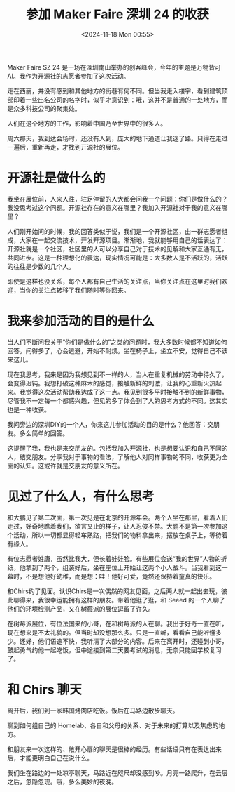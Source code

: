 #+TITLE: 参加 Maker Faire 深圳 24 的收获
#+DATE: <2024-11-18 Mon 00:55>
#+TAGS[]: 随笔

Maker Faire SZ 24 是一场在深圳南山举办的创客峰会，今年的主题是万物皆可AI。我作为开源社的志愿者参加了这次活动。

走在西丽，并没有感到和其他地方的街巷有何不同。但当我走入楼宇，看到建筑顶部印着一些出名公司的名字时，似乎才意识到：哦，这并不是普通的一处地方，而是众多科技公司的聚集处。

人们在这个地方的工作，影响着中国乃至世界中的很多人。

周六那天，我到达会场时，还没有人到，庞大的地下通道让我迷了路。只得在走过一遍后，重新再走，才找到开源社的展位。

* 开源社是做什么的

我坐在展位前，人来人往，驻足停留的人大都会问我一个问题：你们是做什么的？我没思考过这个问题。开源社存在的意义在哪里？我加入开源社对于我的意义在哪里？

人们刚开始问的时候，我的回答类似于说，我们是一个开源社区，由一群志愿者组成，大家在一起交流技术，开发开源项目。渐渐地，我就能够用自己的话表达了：开源社就是一个社区，社区里的人可以分享自己对于技术的见解和大家互通有无，共同进步。这是一种理想化的表达，现实情况可能是：大多数人是不活跃的，活跃的往往是少数的几个人。

即使是这样也没关系，每个人都有自己生活的关注点，当你关注点在这里时我们欢迎，当你的关注点转移了我们随时等你回来。

* 我来参加活动的目的是什么

当人们不断问我关于“你们是做什么的”之类的问题时，我大多数时候都不知道如何回答。问得多了，心会逃避，开始不耐烦。坐在椅子上，坐立不安，觉得自己不该来这儿。

现在我思考，我来是因为我想见到不一样的人，当人在重复机械的劳动中待久了，会变得迟钝。我想打破这种麻木的感觉，接触新鲜的刺激，让我的心重新火热起来。我觉得这次活动帮助我达成了这一点。我见到很多平时接触不到的新鲜事物，尽管我不一定每一个都感兴趣，但见的多了体会到了人的思考方式的不同。这其实也是一种收获。

我问旁边的深圳DIY的一个人，你来这儿参加活动的目的是什么？他回答：交朋友。多么简单的回答。

这提醒了我，我也是来交朋友的。包括我加入开源社，也是想要认识和自己不同的人，结交朋友。分享我对于事物的看法，了解他人对同样事物的不同，收获更为全面的认知。这或许就是交朋友的意义所在。

* 见过了什么人，有什么思考

和大鹏见了第二次面，第一次见是在北京的开源年会。两个人坐在那里，看着人们走过，好奇地瞧着我们，欲言又止的样子，让人忍俊不禁。大鹏不是第一次参加这个活动，所以一切都显得轻车熟路，把我们的物料拿出来，摆放在桌子上，等待着有缘人。

有位志愿者姓唐，虽然比我大，但长着娃娃脸。有些展位会送“我的世界”人物的折纸，他拿到了两个，组装好后，坐在座位上开始让这两个小人战斗。当我看到这一幕时，不是想他好幼稚，而是想：哇！他好可爱，竟然还保持着童真的快乐。

和Chirs约了见面。认识Chirs是一次偶然的网友见面，之后两人就一起出去玩，彼此聊得来，我很幸运能拥有这样的朋友。带着他逛了逛，和 Seeed 的一个人聊了他们的环境检测产品，又在树莓派的展位逗留了许久。

在树莓派展位，有位法国来的小哥，在和树莓派的人在聊。我出于好奇一直在听，现在想来是不太礼貌的。但当时却没想那么多。只是一直听，看看自己能听懂多少。还好，他们语速不快，我听清了大部分的内容。后来在离开时，还碰到小哥，鼓起勇气约他一起吃饭，但中途接到第二天要考试的消息，无奈只能回学校复习了。

* 和 Chirs 聊天

离开后，我们到一家韩国烤肉店吃饭。饭后在马路边散步聊天。

聊到如何组自己的 Homelab、各自和父母的关系、对于未来的打算以及焦虑的地方。

和朋友来一次这样的、敞开心扉的聊天是很棒的经历。有些话语只有在表达出来后，才能更明白自己在说什么。

我们坐在路边的一处凉亭聊天，马路近在咫尺却没感到吵。月亮一路爬升，在云层之后，忽隐忽现。哦，多么美妙的夜晚。
